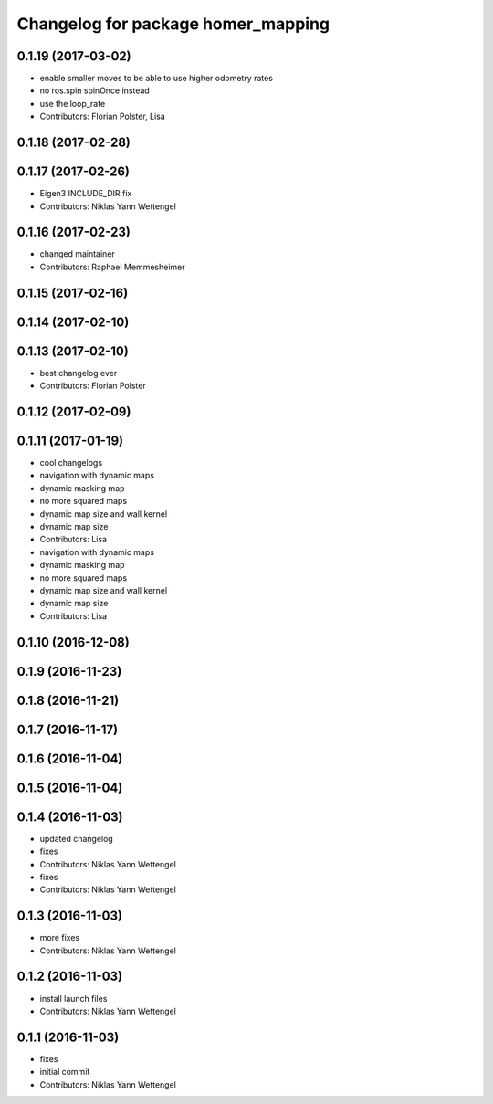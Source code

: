 ^^^^^^^^^^^^^^^^^^^^^^^^^^^^^^^^^^^
Changelog for package homer_mapping
^^^^^^^^^^^^^^^^^^^^^^^^^^^^^^^^^^^

0.1.19 (2017-03-02)
-------------------
* enable smaller moves to be able to use higher odometry rates
* no ros.spin spinOnce instead
* use the loop_rate
* Contributors: Florian Polster, Lisa

0.1.18 (2017-02-28)
-------------------

0.1.17 (2017-02-26)
-------------------
* Eigen3 INCLUDE_DIR fix
* Contributors: Niklas Yann Wettengel

0.1.16 (2017-02-23)
-------------------
* changed maintainer
* Contributors: Raphael Memmesheimer

0.1.15 (2017-02-16)
-------------------

0.1.14 (2017-02-10)
-------------------

0.1.13 (2017-02-10)
-------------------
* best changelog ever
* Contributors: Florian Polster

0.1.12 (2017-02-09)
-------------------

0.1.11 (2017-01-19)
-------------------
* cool changelogs
* navigation with dynamic maps
* dynamic masking map
* no more squared maps
* dynamic map size and wall kernel
* dynamic map size
* Contributors: Lisa

* navigation with dynamic maps
* dynamic masking map
* no more squared maps
* dynamic map size and wall kernel
* dynamic map size
* Contributors: Lisa

0.1.10 (2016-12-08)
-------------------

0.1.9 (2016-11-23)
------------------

0.1.8 (2016-11-21)
------------------

0.1.7 (2016-11-17)
------------------

0.1.6 (2016-11-04)
------------------

0.1.5 (2016-11-04)
------------------

0.1.4 (2016-11-03)
------------------
* updated changelog
* fixes
* Contributors: Niklas Yann Wettengel

* fixes
* Contributors: Niklas Yann Wettengel

0.1.3 (2016-11-03)
------------------
* more fixes
* Contributors: Niklas Yann Wettengel

0.1.2 (2016-11-03)
------------------
* install launch files
* Contributors: Niklas Yann Wettengel

0.1.1 (2016-11-03)
------------------
* fixes
* initial commit
* Contributors: Niklas Yann Wettengel
